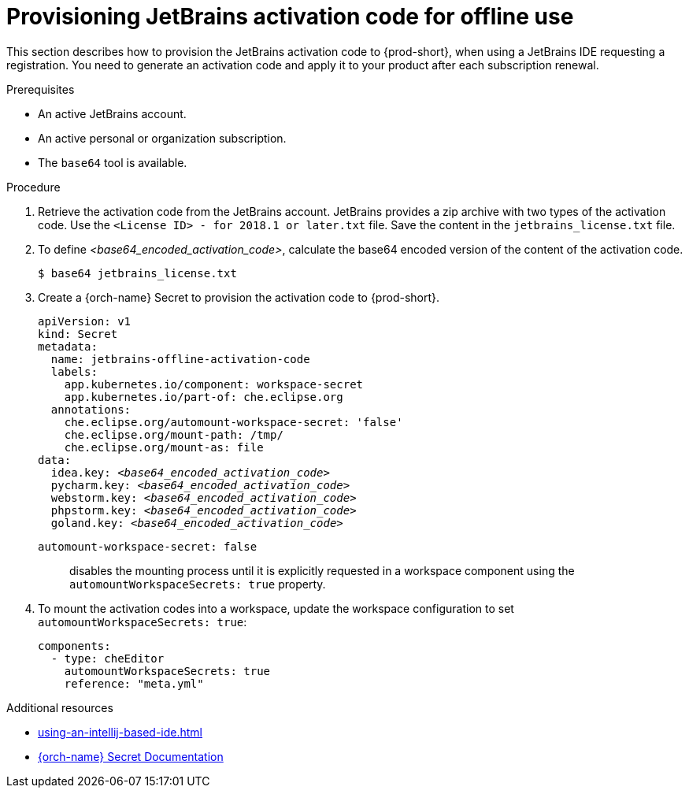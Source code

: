 [id="provisioning-jetbrains-activation-code-for-offline-use_{context}"]
= Provisioning JetBrains activation code for offline use

This section describes how to provision the JetBrains activation code to {prod-short}, when using a JetBrains IDE requesting a registration. You need to generate an activation code and apply it to your product after each subscription renewal.

.Prerequisites

* An active JetBrains account.
* An active personal or organization subscription.
* The `base64` tool is available.

.Procedure

. Retrieve the activation code from the JetBrains account. JetBrains provides a zip archive with two types of the activation code. Use the `<License{nbsp}ID>{nbsp}-{nbsp}for{nbsp}2018.1{nbsp}or{nbsp}later.txt` file. Save the content in the `jetbrains_license.txt` file.

. To define __<base64_encoded_activation_code>__, calculate the base64 encoded version of the content of the activation code.
+
----
$ base64 jetbrains_license.txt
----

. Create a {orch-name} Secret to provision the activation code to {prod-short}.
+
[source,yaml,subs="+quotes,+attributes,+macros"]
----
apiVersion: v1
kind: Secret
metadata:
  name: jetbrains-offline-activation-code
  labels:
    app.kubernetes.io/component: workspace-secret
    app.kubernetes.io/part-of: che.eclipse.org
  annotations:
    che.eclipse.org/automount-workspace-secret: 'false'
    che.eclipse.org/mount-path: /tmp/
    che.eclipse.org/mount-as: file
data:
  idea.key: __<base64_encoded_activation_code>__
  pycharm.key: __<base64_encoded_activation_code>__
  webstorm.key: __<base64_encoded_activation_code>__
  phpstorm.key: __<base64_encoded_activation_code>__
  goland.key: __<base64_encoded_activation_code>__
----
+
`+automount-workspace-secret: false+`:: disables the mounting process until it is explicitly requested in a workspace component using the `+automountWorkspaceSecrets: true+` property.

. To mount the activation codes into a workspace, update the workspace configuration to set `+automountWorkspaceSecrets: true+`:
+
[source,yaml]
----
components:
  - type: cheEditor
    automountWorkspaceSecrets: true
    reference: "meta.yml"
----


.Additional resources

* xref:using-an-intellij-based-ide.adoc[]
* link:https://kubernetes.io/docs/concepts/configuration/secret/[{orch-name} Secret Documentation]